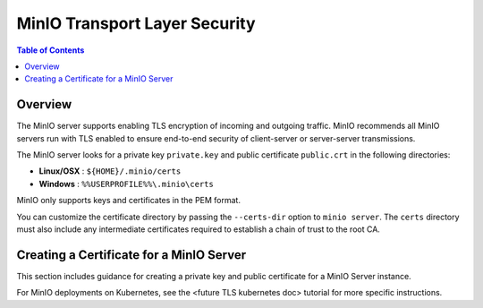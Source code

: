 .. _minio-TLS:

==============================
MinIO Transport Layer Security
==============================

.. default-domain:: minio

.. contents:: Table of Contents
   :local:
   :depth: 1

Overview
--------

The MinIO server supports enabling TLS encryption of incoming and outgoing
traffic. MinIO recommends all MinIO servers run with TLS enabled to ensure
end-to-end security of client-server or server-server transmissions.

The MinIO server looks for a private key ``private.key`` and public certificate
``public.crt`` in the following directories:

- **Linux/OSX** : ``${HOME}/.minio/certs``

- **Windows** : ``%%USERPROFILE%%\.minio\certs``

MinIO only supports keys and certificates in the PEM format.

You can customize the certificate directory by passing the ``--certs-dir``
option to ``minio server``. The ``certs`` directory must also include any
intermediate certificates required to establish a chain of trust to the root CA.

Creating a Certificate for a MinIO Server
-----------------------------------------

This section includes guidance for creating a private key and public
certificate for a MinIO Server instance.

For MinIO deployments on Kubernetes, see the <future TLS kubernetes doc>
tutorial for more specific instructions.
